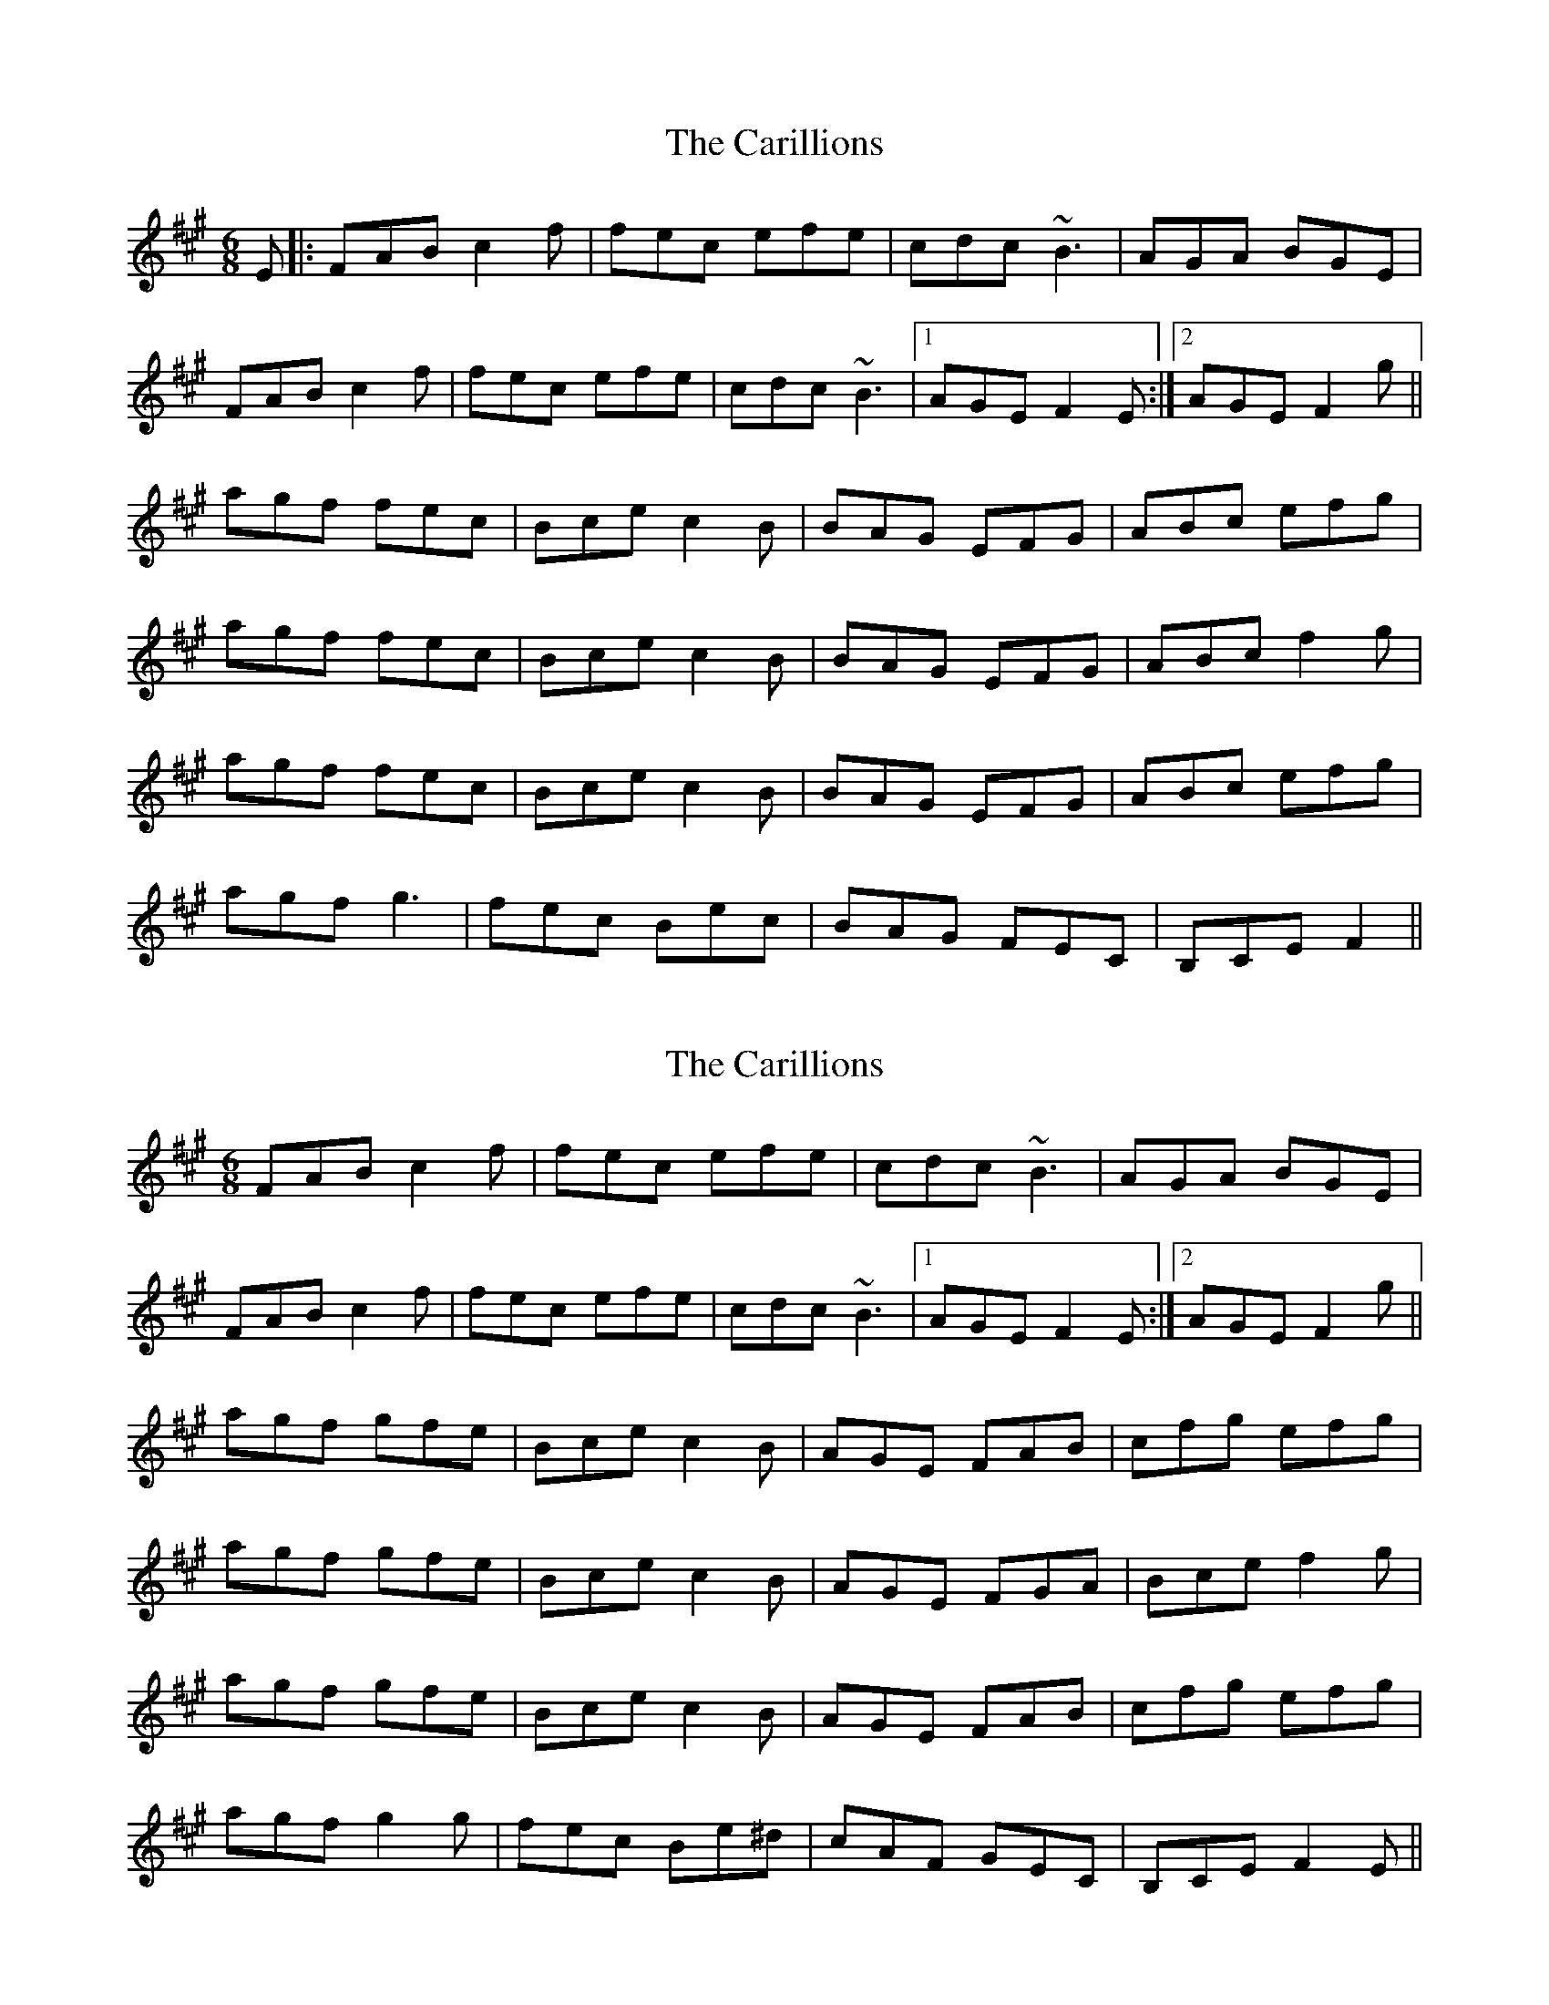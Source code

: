 X: 1
T: Carillions, The
Z: errik
S: https://thesession.org/tunes/2957#setting2957
R: jig
M: 6/8
L: 1/8
K: Amaj
E|:FAB c2 f|fec efe|cdc ~B3|AGA BGE|
FAB c2 f|fec efe|cdc ~B3|1AGE F2 E:|2AGE F2 g||
agf fec|Bce c2 B|BAG EFG|ABc efg|
agf fec|Bce c2 B|BAG EFG|ABc f2 g|
agf fec|Bce c2 B|BAG EFG|ABc efg|
agf g3|fec Bec|BAG FEC|B,CE F2||
X: 2
T: Carillions, The
Z: Phantom Button
S: https://thesession.org/tunes/2957#setting16125
R: jig
M: 6/8
L: 1/8
K: Amaj
FAB c2 f|fec efe|cdc ~B3|AGA BGE|FAB c2 f|fec efe|cdc ~B3|1AGE F2 E:|2AGE F2 g||agf gfe|Bce c2 B|AGE FAB|cfg efg|agf gfe|Bce c2 B|AGE FGA|Bce f2 g|agf gfe|Bce c2 B|AGE FAB|cfg efg|agf g2g|fec Be^d|cAF GEC|B,CE F2E||
